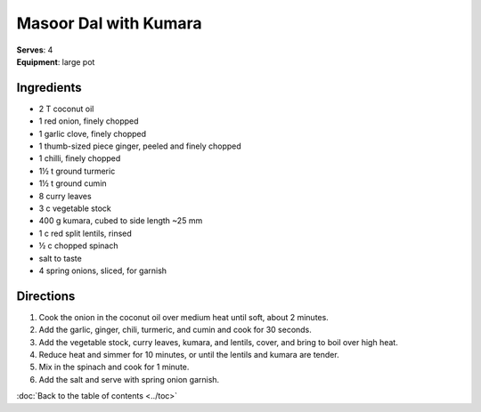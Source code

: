 Masoor Dal with Kumara
=======================
| **Serves**: 4
| **Equipment**: large pot


Ingredients
------------
- 2 T coconut oil
- 1 red onion, finely chopped
- 1 garlic clove, finely chopped
- 1 thumb-sized piece ginger, peeled and finely chopped
- 1 chilli, finely chopped
- 1½ t ground turmeric
- 1½ t ground cumin
- 8 curry leaves
- 3 c vegetable stock
- 400 g kumara, cubed to side length ~25 mm
- 1 c red split lentils, rinsed
- ½ c chopped spinach
- salt to taste
- 4 spring onions, sliced, for garnish


Directions
-----------
#. Cook the onion in the coconut oil over medium heat until soft, about 2 minutes.
#. Add the garlic, ginger, chili, turmeric, and cumin and cook for 30 seconds.
#. Add the vegetable stock, curry leaves, kumara, and lentils, cover, and bring to boil over high heat.
#. Reduce heat and simmer for 10 minutes, or until the lentils and kumara are tender.
#. Mix in the spinach and cook for 1 minute.
#. Add the salt and serve with spring onion garnish.

:doc:`Back to the table of contents <../toc>`